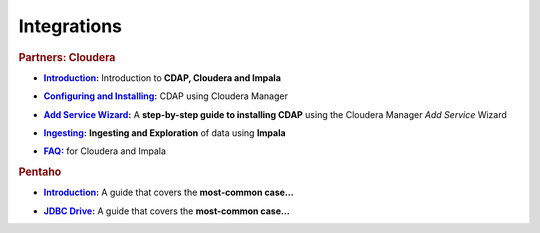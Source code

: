 .. meta::
    :author: Cask Data, Inc.
    :copyright: Copyright © 2015 Cask Data, Inc.

.. _integrations-index:

==================================================
Integrations
==================================================


.. rubric:: Partners: Cloudera

.. |cloudera-introduction| replace:: **Introduction:**
.. _cloudera-introduction: cloudera/index.html

- |cloudera-introduction|_ Introduction to **CDAP, Cloudera and Impala**


.. |cloudera-configuring| replace:: **Configuring and Installing:**
.. _cloudera-configuring: cloudera/configuring.html

- |cloudera-configuring|_ CDAP using Cloudera Manager


.. |cloudera-add-service| replace:: **Add Service Wizard:**
.. _cloudera-add-service: cloudera/step-by-step-cloudera.html

- |cloudera-add-service|_ A **step-by-step guide to installing CDAP** using the Cloudera Manager *Add Service* Wizard


.. |cloudera-ingesting| replace:: **Ingesting:**
.. _cloudera-ingesting: cloudera/ingesting.html

- |cloudera-ingesting|_ **Ingesting and Exploration** of data using **Impala**


.. |cloudera-faq| replace:: **FAQ:**
.. _cloudera-faq: cloudera/faq.html

- |cloudera-faq|_ for Cloudera and Impala


.. rubric:: Pentaho

.. |pentaho-introduction| replace:: **Introduction:**
.. _pentaho-introduction: pentaho/index.html

- |pentaho-introduction|_ A guide that covers the **most-common case…**


.. |pentaho-jdbc| replace:: **JDBC Drive:**
.. _pentaho-jdbc: pentaho/jdbc.html

- |pentaho-jdbc|_ A guide that covers the **most-common case…**

.. |(TM)| unicode:: U+2122 .. trademark sign
   :ltrim:

.. |(R)| unicode:: U+00AE .. registered trademark sign
   :ltrim:
